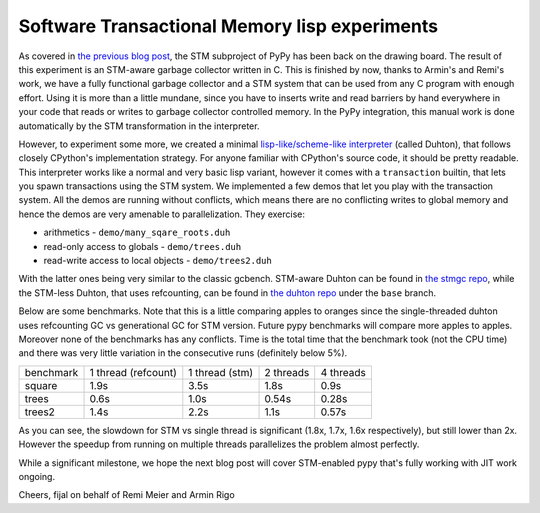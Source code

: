 
Software Transactional Memory lisp experiments
==============================================

As covered in `the previous blog post`_, the STM subproject of PyPy has been
back on the drawing board. The result of this experiment is an STM-aware
garbage collector written in C. This is finished by now, thanks to Armin's
and Remi's work, we have a fully functional garbage collector and a STM system
that can be used from any C program with enough effort. Using it is more than
a little mundane, since you have to inserts write and read barriers by hand
everywhere in your code that reads or writes to garbage collector controlled
memory. In the PyPy integration, this manual work is done automatically
by the STM transformation in the interpreter.

However, to experiment some more, we created a minimal
`lisp-like/scheme-like interpreter`_
(called Duhton), that follows closely CPython's implementation strategy.
For anyone familiar with CPython's source code, it should be pretty
readable. This interpreter works like a normal and very basic lisp variant,
however it comes with a ``transaction`` builtin, that lets you spawn transactions
using the STM system. We implemented a few demos that let you play with the
transaction system. All the demos are running without conflicts, which means
there are no conflicting writes to global memory and hence the demos are very
amenable to parallelization. They exercise:

* arithmetics - ``demo/many_sqare_roots.duh``

* read-only access to globals - ``demo/trees.duh``

* read-write access to local objects - ``demo/trees2.duh``

With the latter ones being very similar to the classic gcbench. STM-aware
Duhton can be found in `the stmgc repo`_, while the STM-less Duhton,
that uses refcounting, can be found in `the duhton repo`_ under the ``base``
branch.

Below are some benchmarks. Note that this is a little comparing apples to
oranges since the single-threaded duhton uses refcounting GC vs generational
GC for STM version. Future pypy benchmarks will compare more apples to apples.
Moreover none of the benchmarks has any conflicts. Time is the total time
that the benchmark took (not the CPU time) and there was very little variation
in the consecutive runs (definitely below 5%).

+-----------+---------------------+----------------+-----------+-----------+
| benchmark | 1 thread (refcount) | 1 thread (stm) | 2 threads | 4 threads |
+-----------+---------------------+----------------+-----------+-----------+
| square    | 1.9s                | 3.5s           | 1.8s      | 0.9s      |
+-----------+---------------------+----------------+-----------+-----------+
| trees     | 0.6s                | 1.0s           | 0.54s     | 0.28s     |
+-----------+---------------------+----------------+-----------+-----------+
| trees2    | 1.4s                | 2.2s           | 1.1s      | 0.57s     |
+-----------+---------------------+----------------+-----------+-----------+

As you can see, the slowdown for STM vs single thread is significant
(1.8x, 1.7x, 1.6x respectively), but still lower than 2x. However the speedup
from running on multiple threads parallelizes the problem almost perfectly.

While a significant milestone, we hope the next blog post will cover
STM-enabled pypy that's fully working with JIT work ongoing.

Cheers,
fijal on behalf of Remi Meier and Armin Rigo

.. _`the previous blog post`: http://morepypy.blogspot.com/2013/06/stm-on-drawing-board.html
.. _`lisp-like/scheme-like interpreter`: https://bitbucket.org/arigo/duhton
.. _`the stmgc repo`: https://bitbucket.org/pypy/stmgc
.. _`the duhton repo`: https://bitbucket.org/arigo/duhton

